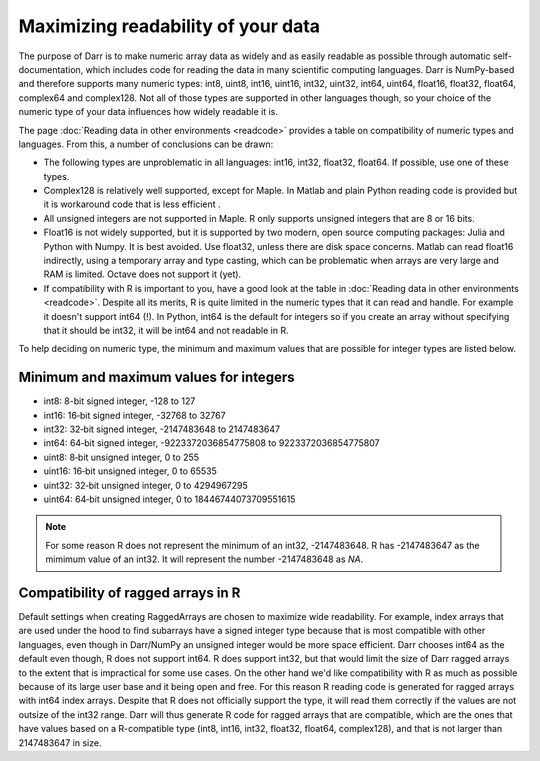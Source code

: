 Maximizing readability of your data
===================================

The purpose of Darr is to make numeric array data as widely and as easily
readable as possible through automatic self-documentation, which includes code
for reading the data in many scientific computing languages. Darr is
NumPy-based and therefore supports many numeric types: int8, uint8, int16,
uint16, int32, uint32, int64, uint64, float16, float32, float64, complex64
and complex128. Not all of those types are supported in other languages
though, so your choice of the numeric type of your data influences how widely
readable it is.

The page :doc:`Reading data in other environments <readcode>` provides a
table on compatibility of numeric types and languages. From this, a number of
conclusions can be drawn:

- The following types are unproblematic in all languages: int16, int32,
  float32, float64. If possible, use one of these types.

- Complex128 is relatively well supported, except for Maple. In Matlab and
  plain Python reading code is provided but it is workaround code that is
  less efficient .

- All unsigned integers are not supported in Maple. R only supports unsigned
  integers that are 8 or 16 bits.

- Float16 is not widely supported, but it is supported by two modern,
  open source computing packages: Julia and Python with Numpy. It is best
  avoided. Use float32, unless there are disk space concerns. Matlab can read
  float16 indirectly, using a temporary array and type casting, which can be
  problematic when arrays are very large and RAM is limited. Octave does not
  support it (yet).

- If compatibility with R is important to you, have a good look at the table
  in :doc:`Reading data in other environments <readcode>`. Despite all its
  merits, R is quite limited in the numeric types that it can read and handle.
  For example it doesn't support int64 (!). In Python, int64 is the default for
  integers so if you create an array without specifying that it should be
  int32, it will be int64 and not readable in R.

To help deciding on numeric type, the minimum and maximum values that are
possible for integer types are listed below.

Minimum and maximum values for integers
---------------------------------------

- int8: 8-bit signed integer, -128 to 127
- int16: 16‐bit signed integer, -32768 to 32767
- int32: 32‐bit signed integer, -2147483648 to 2147483647
- int64: 64‐bit signed integer, -9223372036854775808 to 9223372036854775807
- uint8: 8‐bit unsigned integer, 0 to 255
- uint16: 16‐bit unsigned integer, 0 to 65535
- uint32: 32‐bit unsigned integer, 0 to 4294967295
- uint64: 64‐bit unsigned integer, 0 to 18446744073709551615

.. Note::
    For some reason R does not represent the minimum of an int32, -2147483648. R
    has -2147483647 as the mimimum value of an int32. It will represent
    the number -2147483648 as *NA*.

Compatibility of ragged arrays in R
-----------------------------------
Default settings when creating RaggedArrays are chosen to maximize wide
readability. For example, index arrays that are used under the hood to find
subarrays have a signed integer type because that is most compatible with other
languages, even though in Darr/NumPy an unsigned integer would be more space
efficient. Darr chooses int64 as the default even though, R does not
support int64. R does support int32, but that would limit the size of Darr
ragged arrays to the extent that is impractical for some use cases. On the
other hand we'd like compatibility with R as much as possible because of its
large user base and it being open and free. For this reason R reading code
is generated for ragged arrays with int64 index arrays. Despite that R does not
officially support the type, it will read them correctly if the values are not
outsize of the int32 range. Darr will thus generate R code for ragged arrays
that are compatible, which are the ones that have values based on a
R-compatible type (int8, int16, int32, float32, float64, complex128), and that
is not larger than 2147483647 in size.
